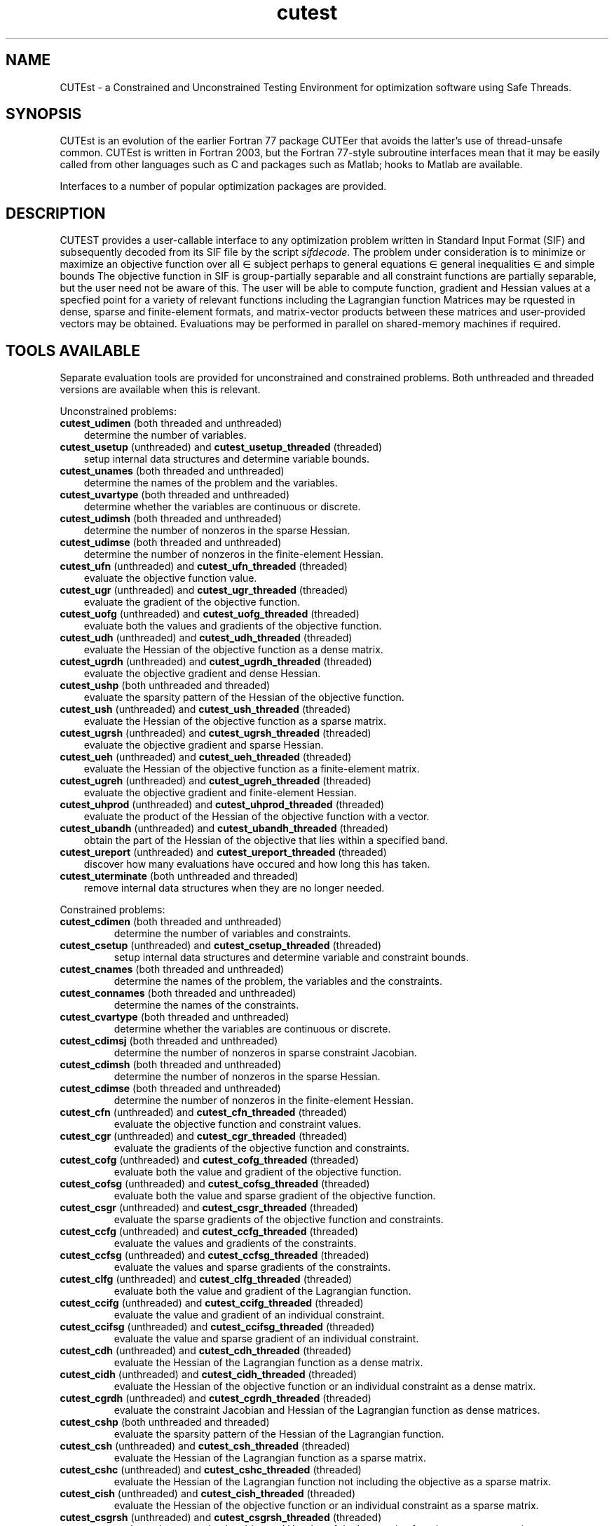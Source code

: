 '\" e  @(#)cutest v1.0 12/2012;
.TH cutest 3 "31 Dec 2012" "CUTEst user documentation" "CUTEst user documentation"
.SH NAME
CUTEst \- a Constrained and Unconstrained Testing Environment 
for optimization software using Safe Threads. 

.SH SYNOPSIS
CUTEst is an evolution of the earlier Fortran 77 package CUTEer 
that avoids the latter's use of thread-unsafe common. CUTEst is written 
in Fortran 2003, but the Fortran 77-style subroutine interfaces mean 
that it may be easily called from other languages such as C and 
packages such as Matlab; hooks to Matlab are available.

Interfaces to a number of popular optimization packages are provided.

.SH DESCRIPTION
CUTEST provides a user-callable interface to any optimization problem
written in Standard Input Format (SIF) and subsequently decoded 
from its SIF file by the script \fIsifdecode\fP. 
The problem under consideration is to minimize or maximize an 
objective function
.EQ
f(x)
.EN
over all
.EQ
x
.EN
\(mo
.EQ
R sup n
.EN
subject perhaps to general equations
.EQ
c sub i (x) ~=~ 0,
.EN
.EQ
~(i
.EN
\(mo
.EQ
{ 1 ,..., m sub E } ),
.EN
general inequalities
.EQ
c sub i sup l (x) ~<=~ c sub i (x) ~<=~ c sub i sup u (x),
.EN
.EQ
~(i
.EN
\(mo
.EQ
{ m sub E + 1 ,..., m }),
.EN
and simple bounds
.EQ
x sup l ~<=~ x ~<=~ x sup u.
.EN
The objective function in SIF is group-partially separable and 
all constraint functions are partially separable, but the user
need not be aware of this. The user will be able to compute 
function, gradient and Hessian values at a specfied point for a 
variety of relevant functions including the Lagrangian function
.EQ
l(x,y) = f(x) + y sup T c(x).
.EN
Matrices may be rquested in 
dense, sparse and finite-element formats, and matrix-vector products
between these matrices and user-provided vectors may be obtained.
Evaluations may be performed in parallel on shared-memory machines if
required.

.LP 
.SH TOOLS AVAILABLE
Separate evaluation tools are provided for unconstrained and constrained 
problems. Both unthreaded and threaded versions are available 
when this is relevant.

Unconstrained problems:
.TP 3
.B cutest_udimen \fP(both threaded and unthreaded)
determine the number of variables.
.TP
.B cutest_usetup \fP(unthreaded) and \fBcutest_usetup_threaded \fP(threaded)
setup internal data structures and determine variable bounds.
.TP
.B cutest_unames \fP(both threaded and unthreaded)
determine the names of the problem and the variables.
.TP
.B cutest_uvartype \fP(both threaded and unthreaded)
determine whether the variables are continuous or discrete.
.TP
.B cutest_udimsh \fP(both threaded and unthreaded)
determine the number of nonzeros in the sparse Hessian.
.TP
.B cutest_udimse \fP(both threaded and unthreaded)
determine the number of nonzeros in the finite-element Hessian.
.TP
.B cutest_ufn \fP(unthreaded) and \fBcutest_ufn_threaded \fP(threaded)
evaluate the objective function value.
.TP
.B cutest_ugr \fP(unthreaded) and \fBcutest_ugr_threaded \fP(threaded)
evaluate the gradient of the objective function.
.TP
.B cutest_uofg \fP(unthreaded) and \fBcutest_uofg_threaded \fP(threaded)
evaluate both the values and gradients of the objective function.
.TP
.B cutest_udh \fP(unthreaded) and \fBcutest_udh_threaded \fP(threaded)
evaluate the Hessian of the objective function as a dense matrix.
.TP
.B cutest_ugrdh \fP(unthreaded) and \fBcutest_ugrdh_threaded \fP(threaded)
evaluate the objective gradient and dense Hessian.
.TP
.B cutest_ushp \fP(both unthreaded and threaded)
evaluate the sparsity pattern of the Hessian of the objective function.
.TP
.B cutest_ush \fP(unthreaded) and \fBcutest_ush_threaded \fP(threaded)
evaluate the Hessian of the objective function as a sparse matrix.
.TP
.B cutest_ugrsh \fP(unthreaded) and \fBcutest_ugrsh_threaded \fP(threaded)
evaluate the objective gradient and sparse Hessian.
.TP
.B cutest_ueh \fP(unthreaded) and \fBcutest_ueh_threaded \fP(threaded)
evaluate the Hessian of the objective function as a finite-element matrix.
.TP
.B cutest_ugreh \fP(unthreaded) and \fBcutest_ugreh_threaded \fP(threaded)
evaluate the objective gradient and finite-element Hessian.
.TP
.B cutest_uhprod \fP(unthreaded) and \fBcutest_uhprod_threaded \fP(threaded)
evaluate the product of the Hessian of the objective function with a vector.
.TP
.B cutest_ubandh \fP(unthreaded) and \fBcutest_ubandh_threaded \fP(threaded)
obtain the part of the Hessian of the objective that lies within
a specified band.
.TP
.B cutest_ureport \fP(unthreaded) and \fBcutest_ureport_threaded \fP(threaded)
discover how many evaluations have occured and how long this has taken.
.TP
.B cutest_uterminate \fP(both unthreaded and threaded)
remove internal data structures when they are no longer needed.

.LP
Constrained problems:
.TP
.B cutest_cdimen \fP(both threaded and unthreaded)
determine the number of variables and constraints.
.TP
.B cutest_csetup \fP(unthreaded) and \fBcutest_csetup_threaded \fP(threaded)
setup internal data structures and determine variable and constraint bounds.
.TP
.B cutest_cnames \fP(both threaded and unthreaded)
determine the names of the problem, the variables and the constraints.
.TP
.B cutest_connames \fP(both threaded and unthreaded)
determine the names of the constraints.
.TP
.B cutest_cvartype \fP(both threaded and unthreaded)
determine whether the variables are continuous or discrete.
.TP
.B cutest_cdimsj \fP(both threaded and unthreaded)
determine the number of nonzeros in sparse constraint Jacobian.
.TP
.B cutest_cdimsh \fP(both threaded and unthreaded)
determine the number of nonzeros in the sparse Hessian.
.TP
.B cutest_cdimse \fP(both threaded and unthreaded)
determine the number of nonzeros in the finite-element Hessian.
.TP
.B cutest_cfn \fP(unthreaded) and \fBcutest_cfn_threaded \fP(threaded)
evaluate the objective function and constraint values.
.TP
.B cutest_cgr \fP(unthreaded) and \fBcutest_cgr_threaded \fP(threaded)
evaluate the gradients of the objective function and constraints.
.TP
.B cutest_cofg \fP(unthreaded) and \fBcutest_cofg_threaded \fP(threaded)
evaluate both the value and gradient of the objective function.
.TP
.B cutest_cofsg \fP(unthreaded) and \fBcutest_cofsg_threaded \fP(threaded)
evaluate both the value and sparse gradient of the objective function.
.TP
.B cutest_csgr \fP(unthreaded) and \fBcutest_csgr_threaded \fP(threaded)
evaluate the sparse gradients of the objective function and constraints.
.TP
.B cutest_ccfg \fP(unthreaded) and \fBcutest_ccfg_threaded \fP(threaded)
evaluate the values and gradients of the constraints.
.TP
.B cutest_ccfsg \fP(unthreaded) and \fBcutest_ccfsg_threaded \fP(threaded)
evaluate the values and sparse gradients of the constraints.
.TP
.B cutest_clfg \fP(unthreaded) and \fBcutest_clfg_threaded \fP(threaded)
evaluate both the value and gradient of the Lagrangian function.
.TP
.B cutest_ccifg \fP(unthreaded) and \fBcutest_ccifg_threaded \fP(threaded)
evaluate the value and gradient of an individual constraint.
.TP
.B cutest_ccifsg \fP(unthreaded) and \fBcutest_ccifsg_threaded \fP(threaded)
evaluate the value and sparse gradient of an individual constraint.
.TP
.B cutest_cdh \fP(unthreaded) and \fBcutest_cdh_threaded \fP(threaded)
evaluate the Hessian of the Lagrangian function as a dense matrix.
.TP
.B cutest_cidh \fP(unthreaded) and \fBcutest_cidh_threaded \fP(threaded)
evaluate the Hessian of the objective function or 
an individual constraint as a dense matrix.
.TP
.B cutest_cgrdh \fP(unthreaded) and \fBcutest_cgrdh_threaded \fP(threaded)
evaluate the constraint Jacobian and Hessian of the Lagrangian function
as dense matrices.
.TP
.B cutest_cshp \fP(both unthreaded and threaded)
evaluate the sparsity pattern of the Hessian of the Lagrangian function.
.TP
.B cutest_csh \fP(unthreaded) and \fBcutest_csh_threaded \fP(threaded)
evaluate the Hessian of the Lagrangian function as a sparse matrix.
.TP
.B cutest_cshc \fP(unthreaded) and \fBcutest_cshc_threaded \fP(threaded)
evaluate the Hessian of the Lagrangian function not
including the objective as a sparse matrix.
.TP
.B cutest_cish \fP(unthreaded) and \fBcutest_cish_threaded \fP(threaded)
evaluate the Hessian of the objective function or 
an individual constraint as a sparse matrix.
.TP
.B cutest_csgrsh \fP(unthreaded) and \fBcutest_csgrsh_threaded \fP(threaded)
evaluate the constraint Jacobian and Hessian of the Lagrangian function
as sparse matrices.
.TP
.B cutest_ceh \fP(unthreaded) and \fBcutest_ceh_threaded \fP(threaded)
evaluate the Hessian of the Lagrangian function as a finite-element matrix.
.TP
.B cutest_csgreh \fP(unthreaded) and \fBcutest_csgreh_threaded \fP(threaded)
evaluate the constraint Jacobian as a sparse matrix and the
Hessian of the Lagrangian function as a finite-element matrix.
.TP
.B cutest_chprod \fP(unthreaded) and \fBcutest_chprod_threaded \fP(threaded)
evaluate the product of the Hessian of the Lagrangian function with a vector.
.TP
.B cutest_chcprod \fP(unthreaded) and \fBcutest_chcprod_threaded \fP(threaded)
evaluate the product of the Hessian of the Lagrangian function not
including the objective with a vector.
.TP
.B cutest_cjprod \fP(unthreaded) and \fBcutest_cjprod_threaded \fP(threaded)
evaluate the product of the constraint Jacobian or its transpose with a vector.
.TP
.B cutest_creport \fP(unthreaded) and \fBcutest_creport_threaded \fP(threaded)
discover how many evaluations have occured and how long this has taken.
.TP
.B cutest_cterminate \fP(both unthreaded and threaded)
remove internal data structures when they are no longer needed.

.LP
Both unconstrained problems and constrained problems:

.TP
.B cutest_probname \fP(both threaded and unthreaded)
determine the name of the problem.
.TP
.B cutest_varnames \fP(both threaded and unthreaded)
determine the names of the variables.
.SH APPLICATION USAGE
A call to cutest_u/csetup[_threaded] must precede calls to any other 
evaluation tool with the exception of cutest_u/cdimen. 
Once cutest_u/cterminate[_threaded]
has been called, no further calls should be made without first recalling
cutest_u/csetup[_threaded].
.SH AUTHORS
I. Bongartz, A.R. Conn, N.I.M. Gould, D. Orban and Ph.L. Toint
.SH "SEE ALSO"
\fICUTEst: a Constrained and Unconstrained Testing 
Environment with safe threads\fP,
   N.I.M. Gould, D. Orban and Ph.L. Toint,
   Technical Report, Rutherford Appleton Laboratory, 2013.

\fICUTEr (and SifDec): A Constrained and Unconstrained Testing
Environment, revisited\fP,
   N.I.M. Gould, D. Orban and Ph.L. Toint,
   ACM TOMS, \fB29\fP:4, pp.373-394, 2003.

\fICUTE: Constrained and Unconstrained Testing Environment\fP,
I. Bongartz, A.R. Conn, N.I.M. Gould and Ph.L. Toint, 
ACM TOMS, \fB21\fP:1, pp.123-160, 1995.

sifdecode(1),
cutest_udimen(3M),
cutest_usetup(3M),
cutest_usetup_threaded(3M),
cutest_unames(3M),
cutest_uvartype(3M),
cutest_udimsh(3M),
cutest_udimse(3M),
cutest_ufn(3M),
cutest_ufn_threaded(3M),
cutest_ugr(3M),
cutest_ugr_threaded(3M),
cutest_uofg(3M),
cutest_uofg_threaded(3M),
cutest_udh(3M),
cutest_udh_threaded(3M),
cutest_ugrdh(3M),
cutest_ugrdh_threaded(3M),
cutest_ush(3M),
cutest_ush_threaded(3M),
cutest_ugrsh(3M),
cutest_ugrsh_threaded(3M),
cutest_ueh(3M),
cutest_ueh_threaded(3M),
cutest_ugreh(3M),
cutest_ugreh_threaded(3M),
cutest_uhprod(3M),
cutest_uhprod_threaded(3M),
cutest_ubandh(3M),
cutest_ubandh_threaded(3M),
cutest_ureport(3M),
cutest_ureport_threaded(3M),
cutest_uterminate(3M),
cutest_cdimen(3M),
cutest_csetup(3M),
cutest_csetup_threaded(3M),
cutest_cnames(3M),
cutest_connames(3M),
cutest_cvartype(3M),
cutest_cdimsj(3M),
cutest_cdimsh(3M),
cutest_cdimse(3M),
cutest_cfn(3M),
cutest_cfn_threaded(3M),
cutest_cgr(3M),
cutest_cgr_threaded(3M),
cutest_cofg(3M),
cutest_cofg_threaded(3M),
cutest_cofsg(3M),
cutest_cofsg_threaded(3M),
cutest_csgr(3M),
cutest_csgr_threaded(3M),
cutest_ccfg(3M),
cutest_ccfg_threaded(3M),
cutest_ccfsg(3M),
cutest_ccfsg_threaded(3M),
cutest_ccifg(3M),
cutest_ccifg_threaded(3M),
cutest_ccifsg(3M),
cutest_ccifsg_threaded(3M),
cutest_cdh(3M),
cutest_cdh_threaded(3M),
cutest_cidh(3M),
cutest_cidh_threaded(3M),
cutest_cgrdh(3M),
cutest_cgrdh_threaded(3M),
cutest_csh(3M),
cutest_csh_threaded(3M),
cutest_cshc(3M),
cutest_cshc_threaded(3M),
cutest_cish(3M),
cutest_cish_threaded(3M),
cutest_csgrsh(3M),
cutest_csgrsh_threaded(3M),
cutest_ceh(3M),
cutest_ceh_threaded(3M),
cutest_csgreh(3M),
cutest_csgreh_threaded(3M),
cutest_chprod(3M),
cutest_chprod_threaded(3M),
cutest_chcprod(3M),
cutest_chcprod_threaded(3M),
cutest_cjprod(3M),
cutest_cjprod_threaded(3M),
cutest_creport(3M),
cutest_creport_threaded(3M),
cutest_cterminate(3M),
cutest_probname(3M),
cutest_varnames(3M).
